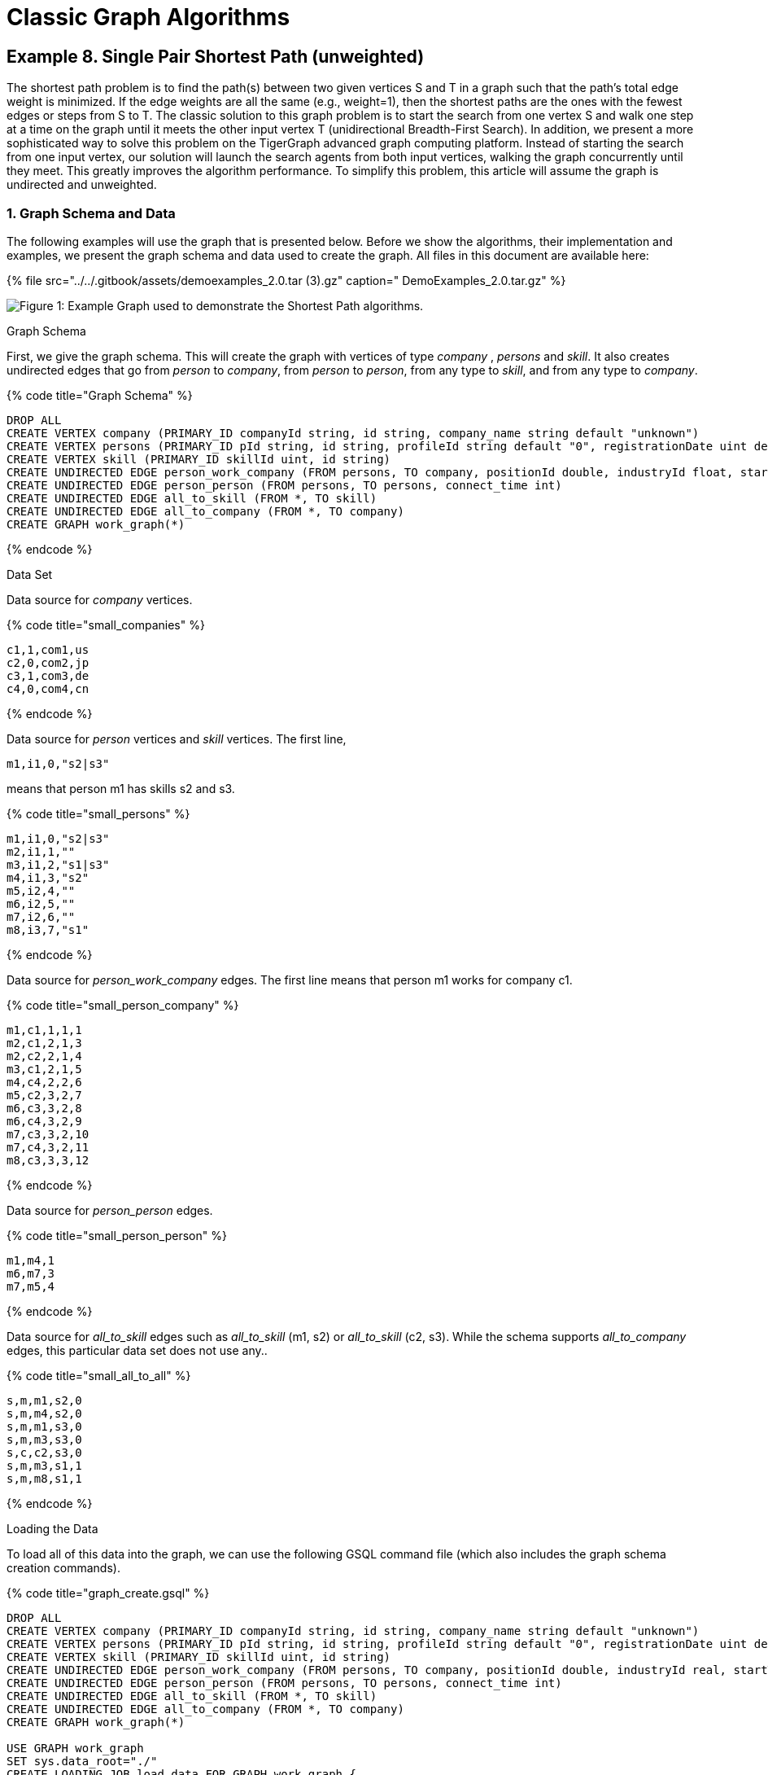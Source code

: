 = Classic Graph Algorithms

== Example 8. Single Pair Shortest Path (unweighted)

The shortest path problem is to find the path(s) between two given vertices S and T in a graph such that the path's total edge weight is minimized. If the edge weights are all the same (e.g., weight=1), then the shortest paths are the ones with the fewest edges or steps from S to T. The classic solution to this graph problem is to start the search from one vertex S and walk one step at a time on the graph until it meets the other input vertex T (unidirectional Breadth-First Search). In addition, we present a more sophisticated way to solve this problem on the TigerGraph advanced graph computing platform. Instead of starting the search from one input vertex, our solution will launch the search agents from both input vertices, walking the graph concurrently until they meet. This greatly improves the algorithm performance. To simplify this problem, this article will assume the graph is undirected and unweighted.

=== 1. Graph Schema and Data

The following examples will use the graph that is presented below. Before we show the algorithms, their implementation and examples, we present the graph schema and data used to create the graph. All files in this document are available here:

{% file src="../../.gitbook/assets/demoexamples_2.0.tar (3).gz" caption=" DemoExamples_2.0.tar.gz" %}

image::../../.gitbook/assets/3.1%20%283%29%20%281%29.png[Figure 1: Example Graph used to demonstrate the Shortest Path algorithms.]

Graph Schema

First, we give the graph schema. This will create the graph with vertices of type _company_ , _persons_ and _skill_. It also creates undirected edges that go from _person_ to _company_, from _person_ to _person_, from any type to _skill_, and from any type to _company_.

{% code title="Graph Schema" %}

[source,sql]
----
DROP ALL
CREATE VERTEX company (PRIMARY_ID companyId string, id string, company_name string default "unknown")
CREATE VERTEX persons (PRIMARY_ID pId string, id string, profileId string default "0", registrationDate uint default 0)
CREATE VERTEX skill (PRIMARY_ID skillId uint, id string)
CREATE UNDIRECTED EDGE person_work_company (FROM persons, TO company, positionId double, industryId float, startTime int)
CREATE UNDIRECTED EDGE person_person (FROM persons, TO persons, connect_time int)
CREATE UNDIRECTED EDGE all_to_skill (FROM *, TO skill)
CREATE UNDIRECTED EDGE all_to_company (FROM *, TO company)
CREATE GRAPH work_graph(*)
----

{% endcode %}

Data Set

Data source for _company_ vertices.

{% code title="small_companies" %}

[source,sql]
----
c1,1,com1,us
c2,0,com2,jp
c3,1,com3,de
c4,0,com4,cn
----

{% endcode %}

Data source for _person_ vertices and _skill_ vertices. The first line,

`m1,i1,0,"s2|s3"`

means that person m1 has skills s2 and s3.

{% code title="small_persons" %}

[source,sql]
----
m1,i1,0,"s2|s3"
m2,i1,1,""
m3,i1,2,"s1|s3"
m4,i1,3,"s2"
m5,i2,4,""
m6,i2,5,""
m7,i2,6,""
m8,i3,7,"s1"
----

{% endcode %}

Data source for _person_work_company_ edges.  The first line means that person m1 works for company c1.

{% code title="small_person_company" %}

[source,sql]
----
m1,c1,1,1,1
m2,c1,2,1,3
m2,c2,2,1,4
m3,c1,2,1,5
m4,c4,2,2,6
m5,c2,3,2,7
m6,c3,3,2,8
m6,c4,3,2,9
m7,c3,3,2,10
m7,c4,3,2,11
m8,c3,3,3,12
----

{% endcode %}

Data source for _person_person_ edges.

{% code title="small_person_person" %}

[source,sql]
----
m1,m4,1
m6,m7,3
m7,m5,4
----

{% endcode %}

Data source for _all_to_skill_ edges such as _all_to_skill_ (m1, s2) or _all_to_skill_ (c2, s3). While the schema supports _all_to_company_ edges, this particular data set does not use any..

{% code title="small_all_to_all" %}

[source,sql]
----
s,m,m1,s2,0
s,m,m4,s2,0
s,m,m1,s3,0
s,m,m3,s3,0
s,c,c2,s3,0
s,m,m3,s1,1
s,m,m8,s1,1
----

{% endcode %}

Loading the Data

To load all of this data into the graph, we can use the following GSQL command file (which also includes the graph schema creation commands).

{% code title="graph_create.gsql" %}

[source,sql]
----
DROP ALL
CREATE VERTEX company (PRIMARY_ID companyId string, id string, company_name string default "unknown")
CREATE VERTEX persons (PRIMARY_ID pId string, id string, profileId string default "0", registrationDate uint default 0)
CREATE VERTEX skill (PRIMARY_ID skillId uint, id string)
CREATE UNDIRECTED EDGE person_work_company (FROM persons, TO company, positionId double, industryId real, startTime int)
CREATE UNDIRECTED EDGE person_person (FROM persons, TO persons, connect_time int)
CREATE UNDIRECTED EDGE all_to_skill (FROM *, TO skill)
CREATE UNDIRECTED EDGE all_to_company (FROM *, TO company)
CREATE GRAPH work_graph(*)

USE GRAPH work_graph
SET sys.data_root="./"
CREATE LOADING JOB load_data FOR GRAPH work_graph {
    LOAD "$sys.data_root/small_companies"
        TO VERTEX company VALUES ($0, $0, $2)
        USING HEADER="false", SEPARATOR=",", QUOTE="double";
    LOAD "$sys.data_root/small_persons"
        TO VERTEX persons VALUES ($0, $0, $1, $2)
            WHERE to_int($2) >= 0
        USING HEADER="false", SEPARATOR=",", QUOTE="double";
# Example of flattening a multi-valued field
    LOAD "$sys.data_root/small_persons"
        TO temp_table member_skill_table (memberID, skillID)
            VALUES ($0, flatten($3, "|", 1))
        USING HEADER="false", SEPARATOR=",", QUOTE="double";
    LOAD temp_table member_skill_table
        TO VERTEX skill VALUES ($"skillID", $"skillID");

    LOAD "$sys.data_root/small_person_company"
        TO EDGE person_work_company VALUES($0, $1, $2, $3, $4)
            WHERE to_int($4) >= 0
        USING HEADER="false", SEPARATOR=",",  QUOTE="double";
    LOAD "$sys.data_root/small_person_person"
        TO EDGE person_person VALUES($0, $1, $2)
            WHERE to_int($2) >= 0
        USING HEADER="false", SEPARATOR=",", QUOTE="double";

# Note how $0 and $1 indicate what type of data is in $3 and $2, respectively,
# so that the VALUES $2 and $3 can explicitly state the data type.
    LOAD "$sys.data_root/small_all_to_all"
        TO EDGE all_to_skill VALUES ($2 company, $3 skill)
            WHERE $0 == "s" AND $1 == "c",
        TO EDGE all_to_skill VALUES ($2 persons, $3 skill)
            WHERE $0 == "s" AND $1 == "m",
        TO EDGE all_to_skill VALUES ($2 skill, $3 skill)
            WHERE $0 == "s" AND $1 == "s",
        TO EDGE all_to_company VALUES ($2 company, $3 company)
            WHERE $0 == "c" AND $1 == "c",
        TO EDGE all_to_company VALUES ($2 persons, $3 company)
            WHERE $0 == "c" AND $1 == "m",
        TO EDGE all_to_company VALUES ($2 skill, $3 company)
            WHERE $0 == "c" AND $1 == "s"
        USING HEADER="false", SEPARATOR=",", QUOTE="double";
}
RUN LOADING JOB load_data
----

{% endcode %}

To run a command file, simply enter gsql _name_of_file_

{% code title="Create Graph and Load Data" %}

[source,sql]
----
> gsql graph_create.gsql
----

{% endcode %}

=== 2. Unidirectional (BFS) Algorithm

If the edges are unweighted, then the shortest path can be found using the classic Breadth-First Search (BFS) algorithm. Below is an implementation in the GSQL Query Language:

{% code title="shortest_path_1D.gsql (v2.0)" %}

[source,sql]
----
/**
 * This query assumes every edge in the graph is undirected.
 * It uses breadth-first-search to find the shortest path between s and t.
 */
// 1 May 2018: v2.0 - ListAccum "+" behavior changed.  Need to use FOREACH.

CREATE QUERY shortest_path_1D (VERTEX<company> S, VERTEX<company> T, INT maxDepth) FOR GRAPH work_graph{

  OrAccum @@found  = false;
  OrAccum @notSeen = true;
  ListAccum<STRING>  @pathResult;
  Start (ANY) = {S};
  Start = SELECT v
    FROM Start:v
    //assume each vertex has an id attribute
    ACCUM v.@notSeen = false, v.@pathResult = v.id;

  WHILE NOT @@found LIMIT maxDepth DO
    Start = SELECT v
      FROM Start - (:e) -> :v
      WHERE v.@notSeen
      ACCUM v.@notSeen = false,
            //add partial result paths to target v. v2.0 ListAccum requires FOREACH.
            FOREACH path IN Start.@pathResult DO
                v.@pathResult += (path + "-" + v.id)
            END,
            CASE WHEN v == T
              THEN @@found += true
            END;
  END;

  IF @@found THEN
    Result = {T};
    #PRINT Result.@pathResult;         #JSON output API version v1
    PRINT Result [Result.@pathResult]; #JSON output API version v2
  ELSE
    PRINT "Can't find shortest path within max steps";
  END;
}
INSTALL QUERY shortest_path_1D
----

{% endcode %}

The algorithm works by expanding the search path through all vertices that were seen in the previous step. Each step is taken by one iteration of the WHILE loop. In the first iteration of the WHILE loop, we start at vertex S and travel to all its neighbors. In each of the following iterations, we travel from previously reached vertices to their neighbors that have not already been seen by the path.

To install the query, run the following command:

{% code title="Install Query" %}

[source,sql]
----
> gsql -g work_graph shortest_path_1D.gsql
----

{% endcode %}

Example of Unidirectional BFS Search

Let us show a running example of this algorithm. We will be trying to find the shortest path from c1 to c3. First, we have our initial graph, where we have not traveled along any edges yet.

image::../../.gitbook/assets/3.1%20%283%29%20%282%29.png[]

Figure 2: __**__The starting state for our graph. From here, we go on to the first step of the algorithm. We start at c1, and go along each of its edges.

image::../../.gitbook/assets/3.3.png[]

Figure 3: __**__This is the graph after one step. We have traveled from c1 to all of its neighbors, labeling them as visited. For each one that we visit, we update its @pathResult accumulator value in order to keep track of our path as we traverse the graph.

image::../../.gitbook/assets/3.4.png[]

Figure 4: This graph shows where we have traveled after two steps. We traveled to our new vertices s1, s2, s3, c2 and m4 by traveling one edge away from the nodes that we had visited in step 1. Note that the blue edges also tell us how we can get from c1 to a vertex.  For example, we notice that e21 is not labeled blue. This means that we did not travel along this edge. That is, we must have gotten to c2 using a different edge. Indeed, we can see that the path c1-m2-c2 is shorter than c1-m3-s3-c2. This explains why e9 is blue, but e21 is not.

Each time that the query travels from a starting vertex (m1, m2, or m3) to a target vertex (s1, s2, s3, c3, or m4), the target vertex's @pathResult ListAccum<string> is updated (Line 22 of the query). A new string is added to the list (the += operator), which means that there is a path string for each time that the target vertex is reached. The path string consists of the path string from the source vertex, followed by this target vertex.  That is equivalent to the path from the query's starting vertex (e.g., c1) to the current target vertex.

image::../../.gitbook/assets/3.5.png[]

Figure 5: At the third step of our algorithm, we have reached the nodes m8, m5 and c4. We got here by moving one edge away from the vertices that we reached in step 2.

image::../../.gitbook/assets/3.6.png[]

Figure 6: __**__Finally, we have reached the end of our algorithm. Note that when we travel one edge away from m8, we arrive at our target node of c3. Working backwards, we can reconstruct the shortest path. We reached c3 from m8, m8 from s1, s1 from m3 and m3 from c1. Thus, we get that the shortest path is indeed c1-m3-s1-m8-c3.

To run the query with starting vertex c1, ending vertex c3, and a maximum distance of 10:

{% code title="Query" %}

[source,sql]
----
> gsql -g work_graph 'RUN QUERY shortest_path_1D("c1","c3",10)'
----

{% endcode %}

This will give the following result.

{% code title="Results" %}

[source,sql]
----
{
  "error": false,
  "message": "",
  "version": {
    "schema": 0,
    "api": "v2"
  },
  "results": [{"Result": [{
    "v_id": "c3",
    "attributes": {"Result.@pathResult": ["c1-m3-s1-m8-c3"]},
    "v_type": "company"
  }]}]
}
----

{% endcode %}

As we can see, the algorithm tells us that the shortest path from c1 to c3 is going through m3, followed by s1, then m8, then finally arriving at c3. However, this result also tells us that this is the unique shortest path. Indeed, if we instead run:

{% code title="Multiple Shortest Paths Query" %}

[source,sql]
----
> gsql -g work_graph 'RUN QUERY shortest_path_1D("c3", "c4", 10)'
----

{% endcode %}

Our results are:

{% code title="Multiple Shortest Paths Results" %}

[source,sql]
----
{
  "error": false,
  "message": "",
  "version": {
    "schema": 0,
    "api": "v2"
  },
  "results": [{"Result": [{
    "v_id": "c4",
    "attributes": {"Result.@pathResult": [
      "c3-m6-c4",
      "c3-m7-c4"
    ]},
    "v_type": "company"
  }]}]
}
----

{% endcode %}

Note that here we have two paths. The first is from c3 to m6, and then to c4. The other path is from c3, to m7, to c4. We are presented with both paths because each of these consists of the least possible weight: exactly two edges. As explained earlier, this is because we arrive at a vertex at the same time through two different paths. When we started at c3, we traveled to m6, m7 and m8. At the second step, both m6 and m7 arrive at c4 at the exact same time. That means that two path strings will be written to c4.@queryResult, recording two shortest paths.

=== 3. Bi-Directional Shortest Path Search Algorithm

Bi-Directional search will launch two search agents, each from a given vertex. The two agents concurrently walk one step at a time, until they meet at an intermediate vertex. The shortest path length may be odd or even.  For example, in Figure 7 below, ****Case II ****is an even-length case, and Case III is an odd-length case. Case I is a special case of an odd-length path.

The core of this solution __**__is that in each step, a set of previously unvisited vertices will be discovered by the search frontiers of S and T.  The newly visited vertices will become the new frontier of  S or T. The algorithm will repeat this process until the frontiers of the two agents meet.

image::../../.gitbook/assets/3.7.png[Figure 7 : Three cases for terminating a bi-directional path search.]

Because this algorithm is more complicated than one directional search, we first give pseudocode to help explain the algorithm.

{% code title="bi-directional shortest path search algorithm" %}

[source,sql]
----
void find_shortest_path_bi_directional_search(Vertex S, Vertex T) {
	bool stop = false;
	vertex.pathFromS = "";

	vertex.pathFromT = "";
	vertex.visitedByS = false;
	vertex.visitedByT = false;
	final_path = "";

	Activate vertex S and T as the starting vertices;
	S.visitedByS = true;
	T.visitedByT = true;
	
	// VERTEX GROUP, if a vertex V is visited by a vertex originating from vertex T,
	// then V is part of vertex group T.  The vertices who have the longest path
	// from its origin vertex are called the FRONTIER of the vertex group.
	// Initially, S is the frontier and only member of vertex group S,
	// and T is the frontier and only member of vertex group T.
	while (!stop) {
		VS = (frontier of Vertex Group S) union (frontier of Vertex Group T)
		for each vertex v in VS {
			for each neighbor vertex b of v {
				if ((v.visitedByS && b.visitedByT) || (v.visitedByT && b.visitedByS)) {
					// If the frontiers of S and T are neighbors (Case III in Figure 7)
					if (v.visitedByS) {
						final_path = v.pathFromS + v.ID + b.ID + b.pathFromT;
					}
					if (v.visitedByT) {
						final_path = v.pathFromT + v.ID + b.ID + b.pathFromS;
					}
					stop = true;
					break;
				} else if ((v.visitedByS && not b.visitedByS) || (v.visitedByT && not b.visitedByT)) {
					// If b (the neighbor of v) is not yet part of v's vertex group,
					// then add b to the vertex group, and update b's path to the origin.
					if (v.visitedByS)  {
						b.visitedByS = true;
						b.pathFromS = v.pathFromS + v.ID;
					}
					if (v.visitedByT) {
						b.visitedByT = true;
						b.pathFromT = v.pathFromT + v.ID;
					}
				}
			}
			
			// if a vertex is visited by S & T in the same iteration (Case II, Figure 7)
			if (v.visitedByT && v.visitedByS) {
				final_path = v.pathFromS + v.ID + v.pathFromT;
				stop = true;
				break;
			}
		}
	}
	print out final_path;
}
----

{% endcode %}

This algorithm essentially works by running two versions of the algorithm from the first example at the same time, just with different starting vertices. The algorithm continues with these two paths until there is an intersection. Once the two paths cross, we know that the shortest path goes through this intersection, as explained in the previous section.

Below is an implementation in the GSQL Query Language.

{% code title="shortest_path_2D.gsql (v2.0)" %}

[source,sql]
----
// 1 May 2018: v2.0 - ListAccum "+" behavior changed.  Need to use FOREACH.
CREATE QUERY shortest_path_2D (VERTEX<company> S, VERTEX<company> T , INT maxDepth) FOR GRAPH work_graph
{
  OrAccum @@stop = false;       // global variable controlling whether to continue the search
  OrAccum  @seenS = false;      // a vertex has been seen by S
  OrAccum  @seenT = false;      // a vertex has been seen by T
  OrAccum @meet = false;        // vertex flag indicating whether it is 'meeting' point
  SumAccum<int>   @sLength = 0;  // vertex runtime attribute: # steps from origin vertex S
  SumAccum<int>   @tLength = 0;  // vertex runtime attribute: # steps from origin vertex T
  SumAccum<int>   @resultLength = 0; // the final length of shortest path
  ListAccum<string>  @pathS;  //list of paths so far from S
  ListAccum<string>  @pathT;  //list of paths so far from T
  ListAccum<string>  @pathResults; //final set of shortest paths

  Start = {S,T};

  //initialize S, T vertices
  StartSet (ANY) = SELECT v         // _ means StartSet can contain any vertex type
             FROM Start:v
             ACCUM CASE WHEN v==S THEN v.@seenS=true, v.@pathS +=  ""
                        WHEN v==T THEN v.@seenT=true, v.@pathT +=  ""
                   END;
  WHILE @@stop == false LIMIT maxDepth DO
    StartSet  = SELECT v
        // Consider each edge from S or T's frontier (u) to outside (v),
        // i.e., each edge that moves "out" from the frontier.
        // Note how StartSet is updated to be v (pushing the frontier forward).
        FROM StartSet:u-(:e)->:v
        WHERE ((u.@seenS==true AND v.@seenS!=true) OR // from S frontier to outside
               (u.@seenT==true AND v.@seenT!=true))   // from T frontier to outside
        ACCUM
            // If u->v joins the S and T frontiers, an odd-length path is found (Case III)
            CASE WHEN ((u.@seenS == true AND v.@seenT == true) OR
                       (u.@seenT == true AND v.@seenS == true))
                THEN @@stop += true,
                    // we don't want to print the results twice
                    // v.@pathResults  stores all shortest paths
                    // between S and T where v is in the middle of
                    // every such path.
                    // only need to print out the result once, see above step 3 (b)
                    CASE WHEN (u.@seenS == true AND v.@seenT == true)
                        THEN
            				STRING joiner = u.id + "-" + v.id + "-",
            				FOREACH pathS IN u.@pathS DO
            			    	FOREACH pathT in v.@pathT DO
            			        	v.@pathResults += pathS + joiner + pathT
            			    	END
            				END,
                            v.@meet = true,
                            v.@resultLength =  u.@sLength + v.@tLength + 1
                    END
            // Else, since u->v does not complete a path, move the frontiers forward.
            // If u is in S's frontier, then extend S's frontier to v. Assign path info to v.
            WHEN u.@seenS == true
                THEN v.@seenS = true,
                    FOREACH uPath IN u.@pathS DO
                        v.@pathS += uPath + ( u.id + "-")
                    END,
                    v.@sLength = u.@sLength + 1
            // If u is in T's frontier, then extend T's frontier to v. Assign path info to v.
            WHEN  u.@seenT == true
                THEN v.@seenT =true,
                    FOREACH uPath IN u.@pathT DO
                        v.@pathT += (u.id + "-") + uPath
                    END,
                    v.@tLength = u.@tLength + 1
            END
        POST-ACCUM
            // If the two frontiers meet at v, an even-length path is found (Case II)
            CASE WHEN (v.@seenS == true AND v.@seenT == true AND @@stop == false)
                THEN @@stop += true,
                    // Insert v.id between the source paths and the target paths
                    FOREACH pathS in v.@pathS DO
                    	FOREACH pathT in v.@pathT DO
                    		v.@pathResults += pathS + v.id + "-" + pathT
                    	END
                    END,
                    v.@resultLength = v.@sLength + v.@tLength,
                    v.@meet = true
            END;
  END;

  // print out the final result stored at the vertex who marked
  // as meet vertex
  StartSet = SELECT v
             FROM StartSet:v
             WHERE v.@meet == true;

  #PRINT StartSet.@resultLength, StartSet.@pathResults;           # JSON Output v1
  PRINT StartSet [StartSet.@resultLength, StartSet.@pathResults]; # JSON Output v2
}
INSTALL QUERY shortest_path_2D
----

{% endcode %}

Example of Bidirectional BFS Search

The following is a running example to demonstrate the algorithm of finding the shortest path in a bi-directional way. The graph below (Figure 8) shows vertices c1 and c3, with several other vertices between them. The algorithm will demonstrate the two search directions by using two different colors and border thicknesses:

* Blue and thin border for c1's search frontier
* Orange and thick border for c3's search frontier

image::../../.gitbook/assets/3.1%20%283%29%20%283%29.png[]

Figure 8: ****Initialization - prepare to start the search process. The two given vertices (c1 and c3) are activated and colored as Blue ****and Orange __**__respectively. The rest of the graph remains untouched.

image::../../.gitbook/assets/3.9.png[]

Figure 9: __**__The graph after the first step. The search process starts simultaneously from c1 and c3. If a vertex is seen by the agent starting from c1 (c3), we will say it is seen by c1 (c3).

* From the vertex c1, the algorithm goes to the neighbors of c1 that have not yet been seen. As a result, the unseen vertices m1, m2 and m3 are discovered and become the frontier of c1's vertex group.
* From the vertex c3, in a similar fashion, the vertices m5, m7 and m8 are discovered and become the frontier of c3's vertex group.

image::../../.gitbook/assets/3.10.png[]

Figure 10: As the two groups have not been met yet, the search process continues.

* From c1's search agent, the vertices m4, s2, c2, s3 and s1 are all discovered.
* From c3's search agent, the vertices c4, m5 and s1 are all discovered.

Notice that both search agents have found the vertex s1. Thus, the algorithm should stop, and return the path going through s1. In this case, this path is c1-m3-s1-m8-c3.

In order to get this result in the TigerGraph Query Language (GSQL), first install the query, for which the code was given earlier.

{% code title="Install Query" %}

[source,sql]
----
> gsql -g work_graph shortest_path_2D.gsql
----

{% endcode %}

Now, run the query using c1 as a starting node, c3 as the ending node, and a maximum distance of 10:

{% code title="Query" %}

[source,sql]
----
> gsql -g work_graph 'RUN QUERY shortest_path_2D("c1","c3",10)'
----

{% endcode %}

This will return the following result:

{% code title="Results" %}

[source,sql]
----
{
  "error": false,
  "message": "",
  "version": {
    "schema": 0,
    "api": "v2"
  },
  "results": [{"StartSet": [{
    "v_id": "s1",
    "attributes": {
      "StartSet.@pathResults": ["c1-m3-s1-m8-c3-"],
      "StartSet.@resultLength": 4
    },
    "v_type": "skill"
  }]}]
}
----

{% endcode %}

However, in order to demonstrate the odd-length case, assume that s1 does not exist.

image::../../.gitbook/assets/3.11.png[]

Figure 11: __**__2nd Iteration in a modified graph in which s1 does not exist. We got here by traveling one edge away form the vertices that were visited in the previous step. However, as we do not yet have a crossing, we must complete one more iteration.

image::../../.gitbook/assets/3.12.png[]

Figure 12: Here, the paths from c1 have finally found a vertex that was previously found by the paths from c3 (and vice versa). That is, the blue paths traveled from c2 to m5 and from m4 to c4. In Figure 11, m5 and c4 were both orange. In Figure 12, we change a vertex's color to purple when one frontier meets the other. This tells us that the shortest path from c1 to c3 either goes through e8 or e3. If we go through e8, we go along the path c1-m2-c2-m5-m7-c3. Note that if we go through e3, we are given two paths. This is almost identical to the multiple path example from the first algorithm. From c4, we can either take e4 or e12 to get to c3. Thus, when going from c1 to c3 through e3, we are actually given two paths. These paths are c1-m1-m4-c4-m6-c3 and c1-m1-m4-c4-m7-c3.

The * operator in Lines 41 and 63 handle the case of multiple paths from one direction merging with multiple paths from the other direction. For example, we know there are two shortest paths from c4 to c3. Pretend for a moment that there are 3 shortest paths from c1 to m4.  Then, when m4 and c4 meet, there would then be (3 * 2) = 6 shortest paths from c1 to c3.

Once again, we can implement this alternate graph in GSQL by using the DELETE keyword. First, we delete the vertex s1 from the graph by doing the following:

{% code title="Remove "s1"" %}

[source,sql]
----
> gsql -g work_graph 'DELETE FROM skill WHERE primary_id=="s1"'
----

{% endcode %}

Now, we can run our query once again:

{% code title="Query" %}

[source,sql]
----
> gsql -g work_graph 'RUN QUERY shortest_path_2D("c1","c3",10)'
----

{% endcode %}

Notice that this time, we are given the three paths that we previously described.

{% code title="Results" %}

[source,sql]
----
{
  "error": false,
  "message": "",
  "version": {
    "schema": 0,
    "api": "v2"
  },
  "results": [{"StartSet": [
    {
      "v_id": "m5",
      "attributes": {
        "StartSet.@pathResults": ["c1-m2-c2-m5-m7-c3-"],
        "StartSet.@resultLength": 5
      },
      "v_type": "persons"
    },
    {
      "v_id": "c4",
      "attributes": {
        "StartSet.@pathResults": [
          "c1-m1-m4-c4-m6-c3-",
          "c1-m1-m4-c4-m7-c3-"
        ],
        "StartSet.@resultLength": 5
      },
      "v_type": "company"
    }
  ]}]
}
----

{% endcode %}

